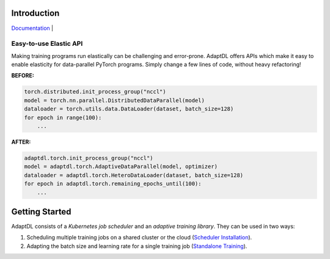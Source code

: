 

Introduction
------------

`Documentation <https://adaptdl.readthedocs.org>`_ |




Easy-to-use Elastic API
^^^^^^^^^^^^^^^^^^^^^^^

Making training programs run elastically can be challenging and error-prone.
AdaptDL offers APIs which make it easy to enable elasticity for data-parallel
PyTorch programs. Simply change a few lines of code, without heavy refactoring!

**BEFORE:**

.. code-block:: python

   torch.distributed.init_process_group("nccl")
   model = torch.nn.parallel.DistributedDataParallel(model)
   dataloader = torch.utils.data.DataLoader(dataset, batch_size=128)
   for epoch in range(100):
       ...

**AFTER:**

.. code-block:: python

   adaptdl.torch.init_process_group("nccl")
   model = adaptdl.torch.AdaptiveDataParallel(model, optimizer)
   dataloader = adaptdl.torch.HeteroDataLoader(dataset, batch_size=128)
   for epoch in adaptdl.torch.remaining_epochs_until(100):
       ...

.. include-end-before

Getting Started
---------------

AdaptDL consists of a *Kubernetes job scheduler* and an *adaptive training
library*. They can be used in two ways:

1.  Scheduling multiple training jobs on a shared cluster or the cloud
    (`Scheduler Installation <https://adaptdl.readthedocs.io/en/latest/installation/index.html>`_).
2.  Adapting the batch size and learning rate for a single training job
    (`Standalone Training <https://adaptdl.readthedocs.io/en/latest/standalone-training.html>`_).

.. image:: _static/img/Petuum.png
  :align: center
